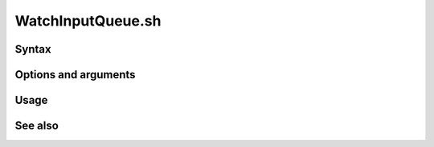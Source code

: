 
.. _watchinputqueue-command-ref:

WatchInputQueue.sh
==================


Syntax
------

Options and arguments
---------------------

Usage
-----

See also
--------


